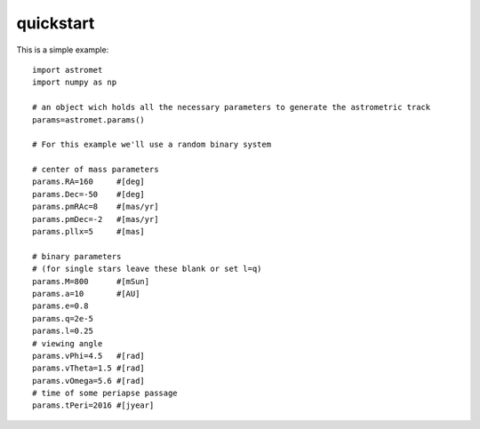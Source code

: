 quickstart
==========

This is a simple example:
::

    import astromet
    import numpy as np

    # an object wich holds all the necessary parameters to generate the astrometric track
    params=astromet.params()

    # For this example we'll use a random binary system

    # center of mass parameters
    params.RA=160     #[deg]
    params.Dec=-50    #[deg]
    params.pmRAc=8    #[mas/yr]
    params.pmDec=-2   #[mas/yr]
    params.pllx=5     #[mas]

    # binary parameters
    # (for single stars leave these blank or set l=q)
    params.M=800      #[mSun]
    params.a=10       #[AU]
    params.e=0.8
    params.q=2e-5
    params.l=0.25
    # viewing angle
    params.vPhi=4.5   #[rad]
    params.vTheta=1.5 #[rad]
    params.vOmega=5.6 #[rad]
    # time of some periapse passage
    params.tPeri=2016 #[jyear]
